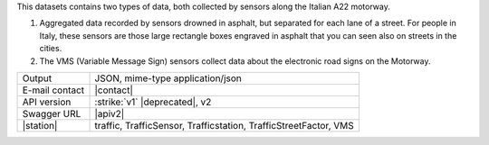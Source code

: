 .. traffic station


This datasets contains two types of data, both collected by sensors
along the Italian A22 motorway.

#. Aggregated data recorded by sensors drowned in asphalt, but
   separated for each lane of a street. For people in Italy, these
   sensors are those large rectangle boxes engraved in asphalt that
   you can seen also on streets in the cities.

#. The VMS (Variable Message Sign) sensors collect data about the
   electronic road signs on the Motorway.

==============  ========================================================
Output          JSON, mime-type application/json
E-mail contact  |contact|
API version     :strike:`v1` |deprecated|, v2
Swagger URL     |apiv2|
|station|       traffic, TrafficSensor, Trafficstation,
                TrafficStreetFactor, VMS
==============  ========================================================
